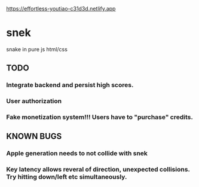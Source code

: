 https://effortless-youtiao-c31d3d.netlify.app

* snek
snake in pure js html/css

** TODO
*** Integrate backend and persist high scores.
*** User authorization
*** Fake monetization system!!! Users have to "purchase" credits.

** KNOWN BUGS
***  Apple generation needs to not collide with snek
***  Key latency allows reveral of direction, unexpected collisions. Try hitting down/left etc simultaneously.

